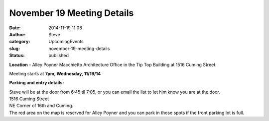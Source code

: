 November 19 Meeting Details
###########################
:date: 2014-11-19 11:08
:author: Steve
:category: UpcomingEvents
:slug: november-19-meeting-details
:status: published

**Location** - Alley Poyner Macchietto Architecture Office in the Tip
Top Building at 1516 Cuming Street.

Meeting starts at \ **7pm, Wednesday, 11/19/14**

**Parking and entry details:**

| Steve will be at the door from 6:45 til 7:05, or you can email the
  list to let him know you are at the door.
| 1516 Cuming Street
| NE Corner of 16th and Cuming.
| The red area on the map is reserved for Alley Poyner and you can park
  in those spots if the front parking lot is full.
| |apma parking|

 

.. |apma parking| image:: http://www.omahapython.org/blog/wp-content/uploads/2014/11/apma-parking-300x251.png
   :class: aligncenter size-medium wp-image-354
   :width: 300px
   :height: 251px
   :target: http://www.omahapython.org/blog/wp-content/uploads/2014/11/apma-parking.png
